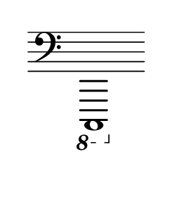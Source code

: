 \language "deutsch"
#(set! paper-alist (cons '("dynamic" . (cons (* 15 in) (* 1.5 in))) paper-alist))
\paper {
#(set-paper-size "dynamic")
#(define top-margin (* 4))
#(define bottom-margin (* 2))
#(define left-margin (* 5))
#(define right-margin (* 5))
	tagline = ##f
	page-breaking = #ly:one-line-breaking
} 

\score {
 \new Staff
   \relative c,,, { 
    \clef "bass"
      \hide Staff.BarLine
       \omit Staff.TimeSignature 
		\ottava #-1 c1
	}
}


\version "2.20.0"  % necessary for upgrading to future LilyPond versions.
